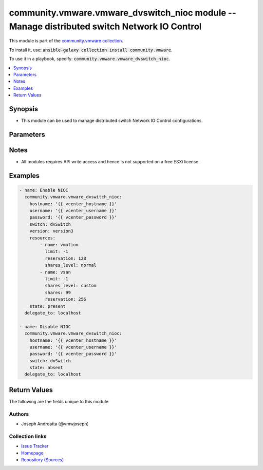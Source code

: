 

community.vmware.vmware_dvswitch_nioc module -- Manage distributed switch Network IO Control
++++++++++++++++++++++++++++++++++++++++++++++++++++++++++++++++++++++++++++++++++++++++++++

This module is part of the `community.vmware collection <https://galaxy.ansible.com/community/vmware>`_.

To install it, use: :code:`ansible-galaxy collection install community.vmware`.

To use it in a playbook, specify: :code:`community.vmware.vmware_dvswitch_nioc`.


.. contents::
   :local:
   :depth: 1


Synopsis
--------

- This module can be used to manage distributed switch Network IO Control configurations.








Parameters
----------

.. raw:: html

  <table style="width: 100%; height: 1px;">
  <thead>
  <tr>
    <th><p>Parameter</p></th>
    <th><p>Comments</p></th>
  </tr>
  </thead>
  <tbody>
  <tr style="height: 100%;">
    <td style="height: inherit; display: flex; flex-direction: row;"><div style="padding: 8px 16px; border-top: 1px solid #000000; height: inherit; flex: 1 0 auto; white-space: nowrap; max-width: 100%;">
      <div class="ansibleOptionAnchor" id="parameter-hostname"></div>
      <p style="display: inline;"><strong>hostname</strong></p>
      <a class="ansibleOptionLink" href="#parameter-hostname" title="Permalink to this option"></a>
      <p style="font-size: small; margin-bottom: 0;">
        <span style="color: purple;">string</span>
      </p>
    </div></td>
    <td>
      <p>The hostname or IP address of the vSphere vCenter or ESXi server.</p>
      <p>If the value is not specified in the task, the value of environment variable <code class='docutils literal notranslate'>VMWARE_HOST</code> will be used instead.</p>
      <p>Environment variable support added in Ansible 2.6.</p>
    </td>
  </tr>
  <tr style="height: 100%;">
    <td style="height: inherit; display: flex; flex-direction: row;"><div style="padding: 8px 16px; border-top: 1px solid #000000; height: inherit; flex: 1 0 auto; white-space: nowrap; max-width: 100%;">
      <div class="ansibleOptionAnchor" id="parameter-password"></div>
      <div class="ansibleOptionAnchor" id="parameter-pass"></div>
      <div class="ansibleOptionAnchor" id="parameter-pwd"></div>
      <p style="display: inline;"><strong>password</strong></p>
      <a class="ansibleOptionLink" href="#parameter-password" title="Permalink to this option"></a>
      <p style="font-size: small; margin-bottom: 0;"><span style="color: darkgreen; white-space: normal;">aliases: pass, pwd</span></p>
      <p style="font-size: small; margin-bottom: 0;">
        <span style="color: purple;">string</span>
      </p>
    </div></td>
    <td>
      <p>The password of the vSphere vCenter or ESXi server.</p>
      <p>If the value is not specified in the task, the value of environment variable <code class='docutils literal notranslate'>VMWARE_PASSWORD</code> will be used instead.</p>
      <p>Environment variable support added in Ansible 2.6.</p>
    </td>
  </tr>
  <tr style="height: 100%;">
    <td style="height: inherit; display: flex; flex-direction: row;"><div style="padding: 8px 16px; border-top: 1px solid #000000; height: inherit; flex: 1 0 auto; white-space: nowrap; max-width: 100%;">
      <div class="ansibleOptionAnchor" id="parameter-port"></div>
      <p style="display: inline;"><strong>port</strong></p>
      <a class="ansibleOptionLink" href="#parameter-port" title="Permalink to this option"></a>
      <p style="font-size: small; margin-bottom: 0;">
        <span style="color: purple;">integer</span>
      </p>
    </div></td>
    <td>
      <p>The port number of the vSphere vCenter or ESXi server.</p>
      <p>If the value is not specified in the task, the value of environment variable <code class='docutils literal notranslate'>VMWARE_PORT</code> will be used instead.</p>
      <p>Environment variable support added in Ansible 2.6.</p>
      <p style="margin-top: 8px;"><span style="color: blue; font-weight: 700;">Default:</span> <code style="color: blue;">443</code></p>
    </td>
  </tr>
  <tr style="height: 100%;">
    <td style="height: inherit; display: flex; flex-direction: row;"><div style="padding: 8px 16px; border-top: 1px solid #000000; height: inherit; flex: 1 0 auto; white-space: nowrap; max-width: 100%;">
      <div class="ansibleOptionAnchor" id="parameter-proxy_host"></div>
      <p style="display: inline;"><strong>proxy_host</strong></p>
      <a class="ansibleOptionLink" href="#parameter-proxy_host" title="Permalink to this option"></a>
      <p style="font-size: small; margin-bottom: 0;">
        <span style="color: purple;">string</span>
      </p>
    </div></td>
    <td>
      <p>Address of a proxy that will receive all HTTPS requests and relay them.</p>
      <p>The format is a hostname or a IP.</p>
      <p>If the value is not specified in the task, the value of environment variable <code class='docutils literal notranslate'>VMWARE_PROXY_HOST</code> will be used instead.</p>
      <p>This feature depends on a version of pyvmomi greater than v6.7.1.2018.12</p>
    </td>
  </tr>
  <tr style="height: 100%;">
    <td style="height: inherit; display: flex; flex-direction: row;"><div style="padding: 8px 16px; border-top: 1px solid #000000; height: inherit; flex: 1 0 auto; white-space: nowrap; max-width: 100%;">
      <div class="ansibleOptionAnchor" id="parameter-proxy_port"></div>
      <p style="display: inline;"><strong>proxy_port</strong></p>
      <a class="ansibleOptionLink" href="#parameter-proxy_port" title="Permalink to this option"></a>
      <p style="font-size: small; margin-bottom: 0;">
        <span style="color: purple;">integer</span>
      </p>
    </div></td>
    <td>
      <p>Port of the HTTP proxy that will receive all HTTPS requests and relay them.</p>
      <p>If the value is not specified in the task, the value of environment variable <code class='docutils literal notranslate'>VMWARE_PROXY_PORT</code> will be used instead.</p>
    </td>
  </tr>
  <tr style="height: 100%;">
    <td style="height: inherit; display: flex; flex-direction: row;"><div style="padding: 8px 16px; border-top: 1px solid #000000; height: inherit; flex: 1 0 auto; white-space: nowrap; max-width: 100%;">
      <div class="ansibleOptionAnchor" id="parameter-resources"></div>
      <p style="display: inline;"><strong>resources</strong></p>
      <a class="ansibleOptionLink" href="#parameter-resources" title="Permalink to this option"></a>
      <p style="font-size: small; margin-bottom: 0;">
        <span style="color: purple;">list</span>
        / <span style="color: purple;">elements=dictionary</span>
      </p>
    </div></td>
    <td>
      <p>List of dicts containing.</p>
      <p style="margin-top: 8px;"><span style="color: blue; font-weight: 700;">Default:</span> <code style="color: blue;">[]</code></p>
    </td>
  </tr>
  <tr style="height: 100%;">
    <td style="height: inherit; display: flex; flex-direction: row;"><div style="margin-left: 2em; border-right: 1px solid #000000;"></div><div style="padding: 8px 16px; border-top: 1px solid #000000; height: inherit; flex: 1 0 auto; white-space: nowrap; max-width: 100%;">
      <div class="ansibleOptionAnchor" id="parameter-resources/limit"></div>
      <p style="display: inline;"><strong>limit</strong></p>
      <a class="ansibleOptionLink" href="#parameter-resources/limit" title="Permalink to this option"></a>
      <p style="font-size: small; margin-bottom: 0;">
        <span style="color: purple;">integer</span>
      </p>
    </div></td>
    <td>
      <p>The maximum allowed usage for a traffic class belonging to this resource pool per host physical NIC.</p>
      <p style="margin-top: 8px;"><span style="color: blue; font-weight: 700;">Default:</span> <code style="color: blue;">-1</code></p>
    </td>
  </tr>
  <tr style="height: 100%;">
    <td style="height: inherit; display: flex; flex-direction: row;"><div style="margin-left: 2em; border-right: 1px solid #000000;"></div><div style="padding: 8px 16px; border-top: 1px solid #000000; height: inherit; flex: 1 0 auto; white-space: nowrap; max-width: 100%;">
      <div class="ansibleOptionAnchor" id="parameter-resources/name"></div>
      <p style="display: inline;"><strong>name</strong></p>
      <a class="ansibleOptionLink" href="#parameter-resources/name" title="Permalink to this option"></a>
      <p style="font-size: small; margin-bottom: 0;">
        <span style="color: purple;">string</span>
        / <span style="color: red;">required</span>
      </p>
    </div></td>
    <td>
      <p>Resource name.</p>
      <p style="margin-top: 8px;"><span style="font-weight: 700;">Choices:</span></p>
      <ul>
        <li><p><code>&#34;faultTolerance&#34;</code></p></li>
        <li><p><code>&#34;hbr&#34;</code></p></li>
        <li><p><code>&#34;iSCSI&#34;</code></p></li>
        <li><p><code>&#34;management&#34;</code></p></li>
        <li><p><code>&#34;nfs&#34;</code></p></li>
        <li><p><code>&#34;vdp&#34;</code></p></li>
        <li><p><code>&#34;virtualMachine&#34;</code></p></li>
        <li><p><code>&#34;vmotion&#34;</code></p></li>
        <li><p><code>&#34;vsan&#34;</code></p></li>
        <li><p><code>&#34;backupNfc&#34;</code></p></li>
        <li><p><code>&#34;nvmetcp&#34;</code></p></li>
      </ul>

    </td>
  </tr>
  <tr style="height: 100%;">
    <td style="height: inherit; display: flex; flex-direction: row;"><div style="margin-left: 2em; border-right: 1px solid #000000;"></div><div style="padding: 8px 16px; border-top: 1px solid #000000; height: inherit; flex: 1 0 auto; white-space: nowrap; max-width: 100%;">
      <div class="ansibleOptionAnchor" id="parameter-resources/reservation"></div>
      <p style="display: inline;"><strong>reservation</strong></p>
      <a class="ansibleOptionLink" href="#parameter-resources/reservation" title="Permalink to this option"></a>
      <p style="font-size: small; margin-bottom: 0;">
        <span style="color: purple;">integer</span>
      </p>
    </div></td>
    <td>
      <p>Ignored if NIOC version is set to version2</p>
      <p>Amount of bandwidth resource that is guaranteed available to the host infrastructure traffic class.</p>
      <p>If the utilization is less than the reservation, the extra bandwidth is used for other host infrastructure traffic class types.</p>
      <p>Reservation is not allowed to exceed the value of limit, if limit is set.</p>
      <p>Unit is Mbits/sec.</p>
      <p>Ignored unless version is "version3".</p>
      <p>Amount of bandwidth resource that is guaranteed available to the host infrastructure traffic class.</p>
      <p style="margin-top: 8px;"><span style="color: blue; font-weight: 700;">Default:</span> <code style="color: blue;">0</code></p>
    </td>
  </tr>
  <tr style="height: 100%;">
    <td style="height: inherit; display: flex; flex-direction: row;"><div style="margin-left: 2em; border-right: 1px solid #000000;"></div><div style="padding: 8px 16px; border-top: 1px solid #000000; height: inherit; flex: 1 0 auto; white-space: nowrap; max-width: 100%;">
      <div class="ansibleOptionAnchor" id="parameter-resources/shares"></div>
      <p style="display: inline;"><strong>shares</strong></p>
      <a class="ansibleOptionLink" href="#parameter-resources/shares" title="Permalink to this option"></a>
      <p style="font-size: small; margin-bottom: 0;">
        <span style="color: purple;">integer</span>
      </p>
    </div></td>
    <td>
      <p>The number of shares allocated.</p>
      <p>Ignored unless <code class='docutils literal notranslate'>shares_level</code> is "custom".</p>
    </td>
  </tr>
  <tr style="height: 100%;">
    <td style="height: inherit; display: flex; flex-direction: row;"><div style="margin-left: 2em; border-right: 1px solid #000000;"></div><div style="padding: 8px 16px; border-top: 1px solid #000000; height: inherit; flex: 1 0 auto; white-space: nowrap; max-width: 100%;">
      <div class="ansibleOptionAnchor" id="parameter-resources/shares_level"></div>
      <p style="display: inline;"><strong>shares_level</strong></p>
      <a class="ansibleOptionLink" href="#parameter-resources/shares_level" title="Permalink to this option"></a>
      <p style="font-size: small; margin-bottom: 0;">
        <span style="color: purple;">string</span>
      </p>
    </div></td>
    <td>
      <p>The allocation level</p>
      <p>The level is a simplified view of shares.</p>
      <p>Levels map to a pre-determined set of numeric values for shares.</p>
      <p style="margin-top: 8px;"><span style="font-weight: 700;">Choices:</span></p>
      <ul>
        <li><p><code>&#34;low&#34;</code></p></li>
        <li><p><code>&#34;normal&#34;</code></p></li>
        <li><p><code>&#34;high&#34;</code></p></li>
        <li><p><code>&#34;custom&#34;</code></p></li>
      </ul>

    </td>
  </tr>

  <tr style="height: 100%;">
    <td style="height: inherit; display: flex; flex-direction: row;"><div style="padding: 8px 16px; border-top: 1px solid #000000; height: inherit; flex: 1 0 auto; white-space: nowrap; max-width: 100%;">
      <div class="ansibleOptionAnchor" id="parameter-state"></div>
      <p style="display: inline;"><strong>state</strong></p>
      <a class="ansibleOptionLink" href="#parameter-state" title="Permalink to this option"></a>
      <p style="font-size: small; margin-bottom: 0;">
        <span style="color: purple;">string</span>
      </p>
    </div></td>
    <td>
      <p>Enable or disable NIOC on the distributed switch.</p>
      <p style="margin-top: 8px;"><span style="font-weight: 700;">Choices:</span></p>
      <ul>
        <li><p><code style="color: blue; font-weight: 700;">&#34;present&#34;</code> <span style="color: blue;">← (default)</span></p></li>
        <li><p><code>&#34;absent&#34;</code></p></li>
      </ul>

    </td>
  </tr>
  <tr style="height: 100%;">
    <td style="height: inherit; display: flex; flex-direction: row;"><div style="padding: 8px 16px; border-top: 1px solid #000000; height: inherit; flex: 1 0 auto; white-space: nowrap; max-width: 100%;">
      <div class="ansibleOptionAnchor" id="parameter-switch"></div>
      <div class="ansibleOptionAnchor" id="parameter-dvswitch"></div>
      <p style="display: inline;"><strong>switch</strong></p>
      <a class="ansibleOptionLink" href="#parameter-switch" title="Permalink to this option"></a>
      <p style="font-size: small; margin-bottom: 0;"><span style="color: darkgreen; white-space: normal;">aliases: dvswitch</span></p>
      <p style="font-size: small; margin-bottom: 0;">
        <span style="color: purple;">string</span>
        / <span style="color: red;">required</span>
      </p>
    </div></td>
    <td>
      <p>The name of the distributed switch.</p>
    </td>
  </tr>
  <tr style="height: 100%;">
    <td style="height: inherit; display: flex; flex-direction: row;"><div style="padding: 8px 16px; border-top: 1px solid #000000; height: inherit; flex: 1 0 auto; white-space: nowrap; max-width: 100%;">
      <div class="ansibleOptionAnchor" id="parameter-username"></div>
      <div class="ansibleOptionAnchor" id="parameter-admin"></div>
      <div class="ansibleOptionAnchor" id="parameter-user"></div>
      <p style="display: inline;"><strong>username</strong></p>
      <a class="ansibleOptionLink" href="#parameter-username" title="Permalink to this option"></a>
      <p style="font-size: small; margin-bottom: 0;"><span style="color: darkgreen; white-space: normal;">aliases: admin, user</span></p>
      <p style="font-size: small; margin-bottom: 0;">
        <span style="color: purple;">string</span>
      </p>
    </div></td>
    <td>
      <p>The username of the vSphere vCenter or ESXi server.</p>
      <p>If the value is not specified in the task, the value of environment variable <code class='docutils literal notranslate'>VMWARE_USER</code> will be used instead.</p>
      <p>Environment variable support added in Ansible 2.6.</p>
    </td>
  </tr>
  <tr style="height: 100%;">
    <td style="height: inherit; display: flex; flex-direction: row;"><div style="padding: 8px 16px; border-top: 1px solid #000000; height: inherit; flex: 1 0 auto; white-space: nowrap; max-width: 100%;">
      <div class="ansibleOptionAnchor" id="parameter-validate_certs"></div>
      <p style="display: inline;"><strong>validate_certs</strong></p>
      <a class="ansibleOptionLink" href="#parameter-validate_certs" title="Permalink to this option"></a>
      <p style="font-size: small; margin-bottom: 0;">
        <span style="color: purple;">boolean</span>
      </p>
    </div></td>
    <td>
      <p>Allows connection when SSL certificates are not valid. Set to <code class='docutils literal notranslate'>false</code> when certificates are not trusted.</p>
      <p>If the value is not specified in the task, the value of environment variable <code class='docutils literal notranslate'>VMWARE_VALIDATE_CERTS</code> will be used instead.</p>
      <p>Environment variable support added in Ansible 2.6.</p>
      <p>If set to <code class='docutils literal notranslate'>true</code>, please make sure Python &gt;= 2.7.9 is installed on the given machine.</p>
      <p style="margin-top: 8px;"><span style="font-weight: 700;">Choices:</span></p>
      <ul>
        <li><p><code>false</code></p></li>
        <li><p><code style="color: blue; font-weight: 700;">true</code> <span style="color: blue;">← (default)</span></p></li>
      </ul>

    </td>
  </tr>
  <tr style="height: 100%;">
    <td style="height: inherit; display: flex; flex-direction: row;"><div style="padding: 8px 16px; border-top: 1px solid #000000; height: inherit; flex: 1 0 auto; white-space: nowrap; max-width: 100%;">
      <div class="ansibleOptionAnchor" id="parameter-version"></div>
      <p style="display: inline;"><strong>version</strong></p>
      <a class="ansibleOptionLink" href="#parameter-version" title="Permalink to this option"></a>
      <p style="font-size: small; margin-bottom: 0;">
        <span style="color: purple;">string</span>
      </p>
    </div></td>
    <td>
      <p>Network IO control version.</p>
      <p style="margin-top: 8px;"><span style="font-weight: 700;">Choices:</span></p>
      <ul>
        <li><p><code>&#34;version2&#34;</code></p></li>
        <li><p><code>&#34;version3&#34;</code></p></li>
      </ul>

    </td>
  </tr>
  </tbody>
  </table>




Notes
-----

- All modules requires API write access and hence is not supported on a free ESXi license.


Examples
--------

.. code-block:: yaml

    
    - name: Enable NIOC
      community.vmware.vmware_dvswitch_nioc:
        hostname: '{{ vcenter_hostname }}'
        username: '{{ vcenter_username }}'
        password: '{{ vcenter_password }}'
        switch: dvSwitch
        version: version3
        resources:
            - name: vmotion
              limit: -1
              reservation: 128
              shares_level: normal
            - name: vsan
              limit: -1
              shares_level: custom
              shares: 99
              reservation: 256
        state: present
      delegate_to: localhost

    - name: Disable NIOC
      community.vmware.vmware_dvswitch_nioc:
        hostname: '{{ vcenter_hostname }}'
        username: '{{ vcenter_username }}'
        password: '{{ vcenter_password }}'
        switch: dvSwitch
        state: absent
      delegate_to: localhost





Return Values
-------------
The following are the fields unique to this module:

.. raw:: html

  <table style="width: 100%; height: 1px;">
  <thead>
  <tr>
    <th><p>Key</p></th>
    <th><p>Description</p></th>
  </tr>
  </thead>
  <tbody>
  <tr style="height: 100%;">
    <td style="height: inherit; display: flex; flex-direction: row;"><div style="padding: 8px 16px; border-top: 1px solid #000000; height: inherit; flex: 1 0 auto; white-space: nowrap; max-width: 100%;">
      <div class="ansibleOptionAnchor" id="return-dvswitch_nioc_status"></div>
      <p style="display: inline;"><strong>dvswitch_nioc_status</strong></p>
      <a class="ansibleOptionLink" href="#return-dvswitch_nioc_status" title="Permalink to this return value"></a>
      <p style="font-size: small; margin-bottom: 0;">
        <span style="color: purple;">string</span>
      </p>
    </div></td>
    <td>
      <p>result of the changes</p>
      <p style="margin-top: 8px;"><span style="font-weight: 700;">Returned:</span> success</p>
    </td>
  </tr>
  <tr style="height: 100%;">
    <td style="height: inherit; display: flex; flex-direction: row;"><div style="padding: 8px 16px; border-top: 1px solid #000000; height: inherit; flex: 1 0 auto; white-space: nowrap; max-width: 100%;">
      <div class="ansibleOptionAnchor" id="return-resources_changed"></div>
      <p style="display: inline;"><strong>resources_changed</strong></p>
      <a class="ansibleOptionLink" href="#return-resources_changed" title="Permalink to this return value"></a>
      <p style="font-size: small; margin-bottom: 0;">
        <span style="color: purple;">list</span>
        / <span style="color: purple;">elements=string</span>
      </p>
    </div></td>
    <td>
      <p>list of resources which were changed</p>
      <p style="margin-top: 8px;"><span style="font-weight: 700;">Returned:</span> success</p>
      <p style="margin-top: 8px; color: blue; word-wrap: break-word; word-break: break-all;"><span style="color: black; font-weight: 700;">Sample:</span> <code>[&#34;vmotion&#34;, &#34;vsan&#34;]</code></p>
    </td>
  </tr>
  </tbody>
  </table>




Authors
~~~~~~~

- Joseph Andreatta (@vmwjoseph)



Collection links
~~~~~~~~~~~~~~~~

* `Issue Tracker <https://github.com/ansible-collections/community.vmware/issues?q=is%3Aissue+is%3Aopen+sort%3Aupdated-desc>`__
* `Homepage <https://github.com/ansible-collections/community.vmware>`__
* `Repository (Sources) <https://github.com/ansible-collections/community.vmware.git>`__

